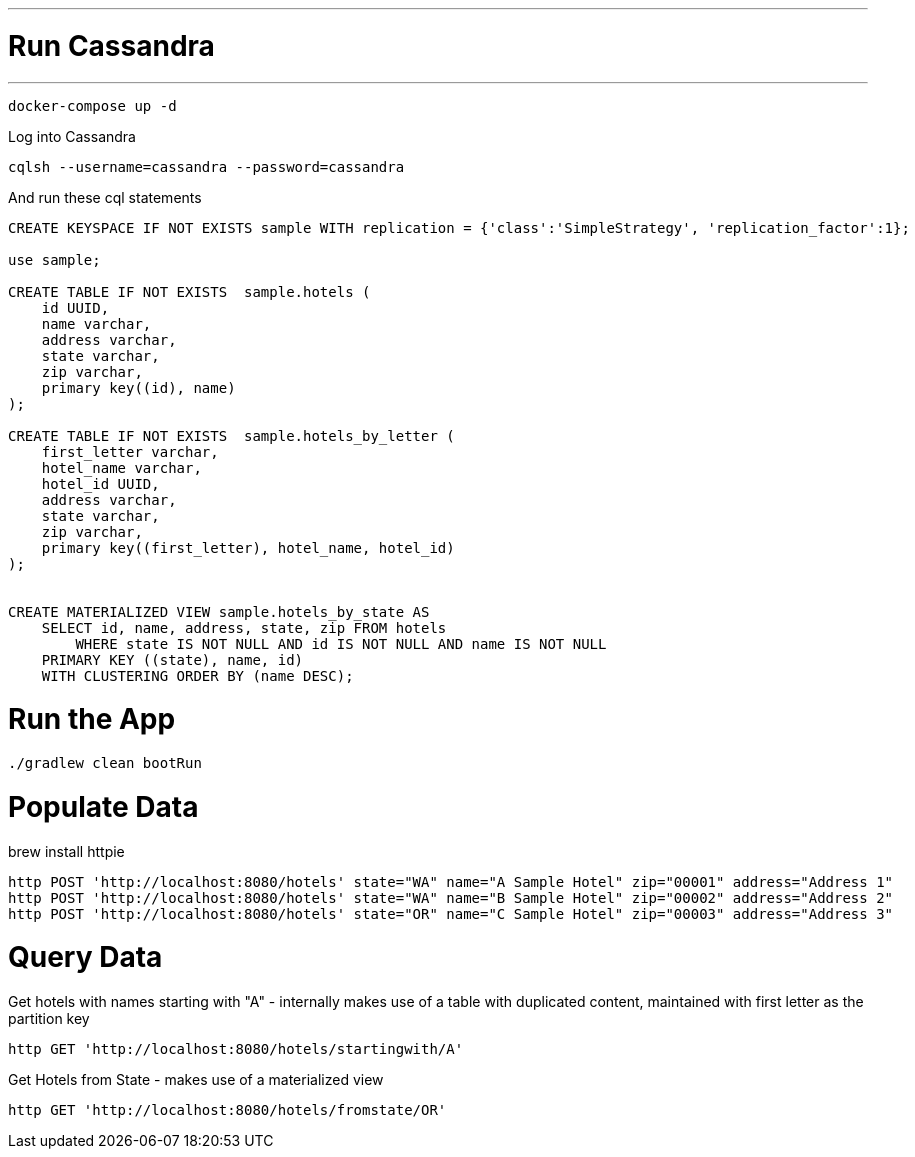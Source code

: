 
---
= Run Cassandra
---

[source]
----
docker-compose up -d
----


Log into Cassandra

[source]
----
cqlsh --username=cassandra --password=cassandra
----

And run these cql statements

[source]
----

CREATE KEYSPACE IF NOT EXISTS sample WITH replication = {'class':'SimpleStrategy', 'replication_factor':1};

use sample;

CREATE TABLE IF NOT EXISTS  sample.hotels (
    id UUID,
    name varchar,
    address varchar,
    state varchar,
    zip varchar,
    primary key((id), name)
);

CREATE TABLE IF NOT EXISTS  sample.hotels_by_letter (
    first_letter varchar,
    hotel_name varchar,
    hotel_id UUID,
    address varchar,
    state varchar,
    zip varchar,
    primary key((first_letter), hotel_name, hotel_id)
);


CREATE MATERIALIZED VIEW sample.hotels_by_state AS
    SELECT id, name, address, state, zip FROM hotels
        WHERE state IS NOT NULL AND id IS NOT NULL AND name IS NOT NULL
    PRIMARY KEY ((state), name, id)
    WITH CLUSTERING ORDER BY (name DESC);
----

= Run the App

[source]
----
./gradlew clean bootRun
----

= Populate Data

brew install httpie

[source]
----
http POST 'http://localhost:8080/hotels' state="WA" name="A Sample Hotel" zip="00001" address="Address 1"
http POST 'http://localhost:8080/hotels' state="WA" name="B Sample Hotel" zip="00002" address="Address 2"
http POST 'http://localhost:8080/hotels' state="OR" name="C Sample Hotel" zip="00003" address="Address 3"
----

= Query Data

Get hotels with names starting with "A" - internally makes use of a table with duplicated content,
maintained with first letter as the partition key

[source]
----
http GET 'http://localhost:8080/hotels/startingwith/A'
----

Get Hotels from State - makes use of a materialized view
[source]
----
http GET 'http://localhost:8080/hotels/fromstate/OR'
----